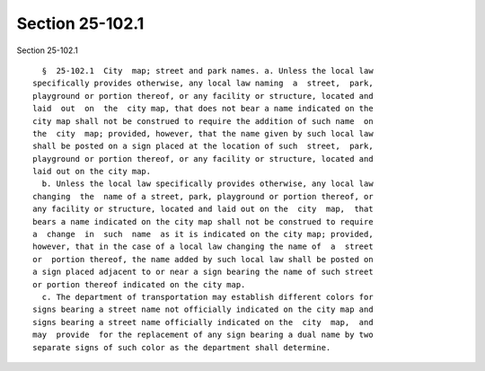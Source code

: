 Section 25-102.1
================

Section 25-102.1 ::    
        
     
        §  25-102.1  City  map; street and park names. a. Unless the local law
      specifically provides otherwise, any local law naming  a  street,  park,
      playground or portion thereof, or any facility or structure, located and
      laid  out  on  the  city map, that does not bear a name indicated on the
      city map shall not be construed to require the addition of such name  on
      the  city  map; provided, however, that the name given by such local law
      shall be posted on a sign placed at the location of such  street,  park,
      playground or portion thereof, or any facility or structure, located and
      laid out on the city map.
        b. Unless the local law specifically provides otherwise, any local law
      changing  the  name of a street, park, playground or portion thereof, or
      any facility or structure, located and laid out on the  city  map,  that
      bears a name indicated on the city map shall not be construed to require
      a  change  in  such  name  as it is indicated on the city map; provided,
      however, that in the case of a local law changing the name of  a  street
      or  portion thereof, the name added by such local law shall be posted on
      a sign placed adjacent to or near a sign bearing the name of such street
      or portion thereof indicated on the city map.
        c. The department of transportation may establish different colors for
      signs bearing a street name not officially indicated on the city map and
      signs bearing a street name officially indicated on the  city  map,  and
      may  provide  for the replacement of any sign bearing a dual name by two
      separate signs of such color as the department shall determine.
    
    
    
    
    
    
    